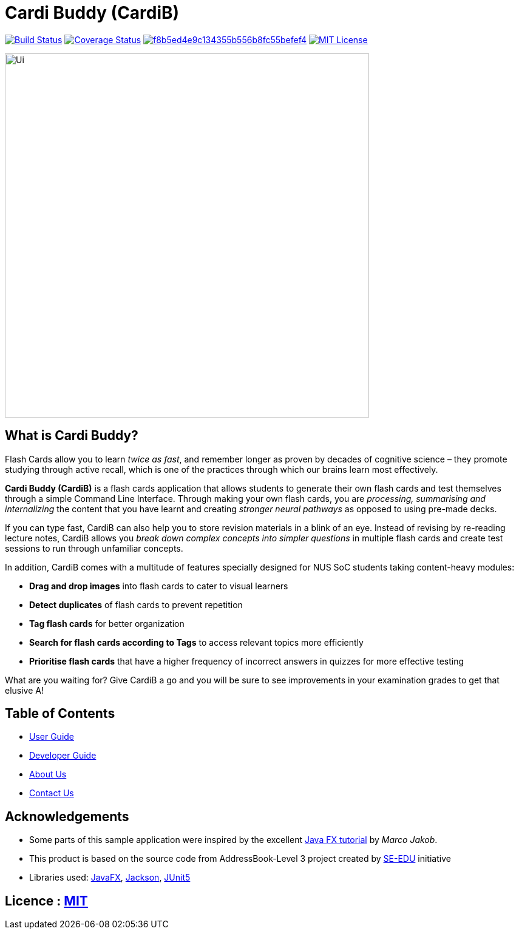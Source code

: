 = Cardi Buddy (CardiB)

https://travis-ci.com/AY1920S2-CS2103T-T10-2/main[image:https://travis-ci.com/AY1920S2-CS2103T-T10-2/main.svg?branch=master[Build Status]]
https://coveralls.io/github/AY1920S2-CS2103T-G09-2/main?branch=master[image:https://coveralls.io/repos/github/AY1920S2-CS2103T-G09-2/main/badge.svg?branch=master[Coverage Status]]
image:https://api.codacy.com/project/badge/Grade/f8b5ed4e9c134355b556b8fc55befef4[link="https://app.codacy.com/gh/AY1920S2-CS2103T-T10-2/main?utm_source=github.com&utm_medium=referral&utm_content=AY1920S2-CS2103T-T10-2/main&utm_campaign=Badge_Grade_Settings"]
image:https://img.shields.io/badge/license-MIT-blue.svg[MIT License, link=LICENSE]

ifdef::env-github[]
image::docs/images/Ui.png[width="900"]
endif::[]

ifndef::env-github[]
image::images/Ui.png[width="600"]
endif::[]

== What is Cardi Buddy?
Flash Cards allow you to learn _twice as fast_, and remember longer as proven by decades of cognitive science – they promote studying through active recall, which is one of the practices through which our brains learn most effectively.

*Cardi Buddy (CardiB)* is a flash cards application that allows students to generate their own flash cards and test themselves through a simple Command Line Interface. Through making your own flash cards, you are _processing, summarising and internalizing_ the content that you have learnt and creating _stronger neural pathways_ as opposed to using pre-made decks. 

If you can type fast, CardiB can also help you to store revision materials in a blink of an eye. Instead of revising by re-reading lecture notes, CardiB allows you _break down complex concepts into simpler questions_ in multiple flash cards and create test sessions to run through unfamiliar concepts.

In addition, CardiB comes with a multitude of features specially designed for NUS SoC students taking content-heavy modules:

* *Drag and drop images* into flash cards to cater to visual learners
* *Detect duplicates* of flash cards to prevent repetition
* *Tag flash cards* for better organization
* *Search for flash cards according to Tags* to access relevant topics more efficiently
* *Prioritise flash cards* that have a higher frequency of incorrect answers in quizzes for more effective testing

What are you waiting for? Give CardiB a go and you will be sure to see improvements in your examination grades to get that elusive A!

== Table of Contents

* <<UserGuide#, User Guide>>
* <<DeveloperGuide#, Developer Guide>>
* <<AboutUs#, About Us>>
* <<ContactUs#, Contact Us>>

== Acknowledgements

* Some parts of this sample application were inspired by the excellent http://code.makery.ch/library/javafx-8-tutorial/[Java FX tutorial] by
_Marco Jakob_.
* This product is based on the source code from AddressBook-Level 3 project created by https://se-education.org[SE-EDU] initiative
* Libraries used: https://openjfx.io/[JavaFX], https://github.com/FasterXML/jackson[Jackson], https://github.com/junit-team/junit5[JUnit5]

== Licence : link:LICENSE[MIT]
